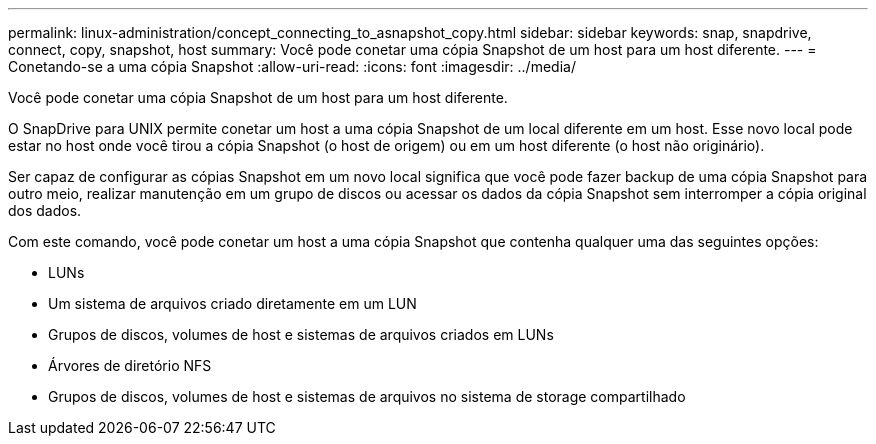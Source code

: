---
permalink: linux-administration/concept_connecting_to_asnapshot_copy.html 
sidebar: sidebar 
keywords: snap, snapdrive, connect, copy, snapshot, host 
summary: Você pode conetar uma cópia Snapshot de um host para um host diferente. 
---
= Conetando-se a uma cópia Snapshot
:allow-uri-read: 
:icons: font
:imagesdir: ../media/


[role="lead"]
Você pode conetar uma cópia Snapshot de um host para um host diferente.

O SnapDrive para UNIX permite conetar um host a uma cópia Snapshot de um local diferente em um host. Esse novo local pode estar no host onde você tirou a cópia Snapshot (o host de origem) ou em um host diferente (o host não originário).

Ser capaz de configurar as cópias Snapshot em um novo local significa que você pode fazer backup de uma cópia Snapshot para outro meio, realizar manutenção em um grupo de discos ou acessar os dados da cópia Snapshot sem interromper a cópia original dos dados.

Com este comando, você pode conetar um host a uma cópia Snapshot que contenha qualquer uma das seguintes opções:

* LUNs
* Um sistema de arquivos criado diretamente em um LUN
* Grupos de discos, volumes de host e sistemas de arquivos criados em LUNs
* Árvores de diretório NFS
* Grupos de discos, volumes de host e sistemas de arquivos no sistema de storage compartilhado

